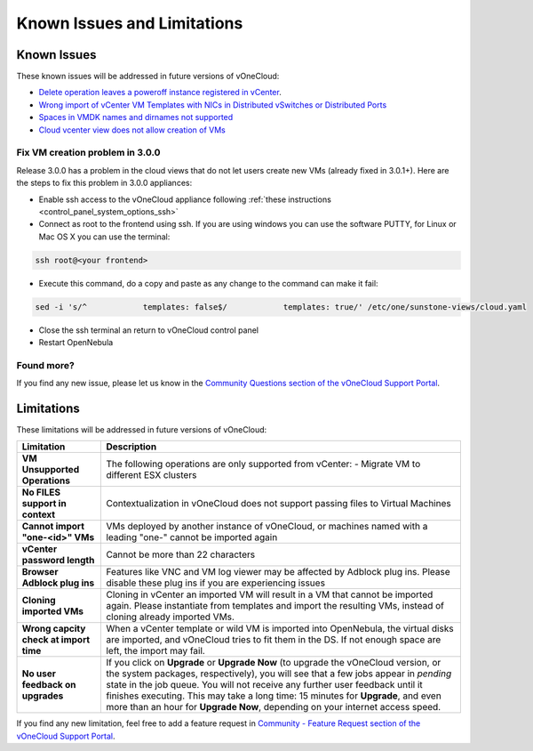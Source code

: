 .. _known_issues:

============================
Known Issues and Limitations
============================

Known Issues
================================================================================

These known issues will be addressed in future versions of vOneCloud:

* `Delete operation leaves a poweroff instance registered in vCenter <http://dev.opennebula.org/issues/4648>`__.
* `Wrong import of vCenter VM Templates with NICs in Distributed vSwitches or Distributed Ports <https://dev.opennebula.org/issues/5246>`__
* `Spaces in VMDK names and dirnames not supported <https://dev.opennebula.org/issues/5288>`__
* `Cloud vcenter view does not allow creation of VMs <https://dev.opennebula.org/issues/5313>`__

Fix VM creation problem in 3.0.0
--------------------------------

Release 3.0.0 has a problem in the cloud views that do not let users create new VMs (already fixed in 3.0.1+). Here are the steps to fix this problem in 3.0.0 appliances:

* Enable ssh access to the vOneCloud appliance following :ref:`these instructions <control_panel_system_options_ssh>`

* Connect as root to the frontend using ssh. If you are using windows you can use the software PUTTY, for Linux or Mac OS X you can use the terminal:

.. code::

    ssh root@<your frontend>

* Execute this command, do a copy and paste as any change to the command can make it fail:

.. code::

    sed -i 's/^            templates: false$/            templates: true/' /etc/one/sunstone-views/cloud.yaml

* Close the ssh terminal an return to vOneCloud control panel

* Restart OpenNebula

Found more?
-----------

If you find any new issue, please let us know in the `Community Questions section of the vOneCloud Support Portal <https://support.vonecloud.com/hc/communities/public/questions>`__.

.. _limitations:

Limitations
================================================================================

These limitations will be addressed in future versions of vOneCloud:

+----------------------------------------+-------------------------------------------------------------------------------------------------------------------------------------------------------------------------------------------------------------------------------------------------------------------------------------------------------------------------------------------------------------------------------------------------------------------------------+
|             **Limitation**             |                                                                                                                                                                                                        **Description**                                                                                                                                                                                                        |
+----------------------------------------+-------------------------------------------------------------------------------------------------------------------------------------------------------------------------------------------------------------------------------------------------------------------------------------------------------------------------------------------------------------------------------------------------------------------------------+
| **VM Unsupported Operations**          | The following operations are only supported from vCenter:                                                                                                                                                                                                                                                                                                                                                                     |
|                                        | - Migrate VM to different ESX clusters                                                                                                                                                                                                                                                                                                                                                                                        |
+----------------------------------------+-------------------------------------------------------------------------------------------------------------------------------------------------------------------------------------------------------------------------------------------------------------------------------------------------------------------------------------------------------------------------------------------------------------------------------+
| **No FILES support in context**        | Contextualization in vOneCloud does not support passing files to Virtual Machines                                                                                                                                                                                                                                                                                                                                             |
+----------------------------------------+-------------------------------------------------------------------------------------------------------------------------------------------------------------------------------------------------------------------------------------------------------------------------------------------------------------------------------------------------------------------------------------------------------------------------------+
| **Cannot import "one-<id>" VMs**       | VMs deployed by another instance of vOneCloud, or machines named with a leading "one-" cannot be imported again                                                                                                                                                                                                                                                                                                               |
+----------------------------------------+-------------------------------------------------------------------------------------------------------------------------------------------------------------------------------------------------------------------------------------------------------------------------------------------------------------------------------------------------------------------------------------------------------------------------------+
| **vCenter password length**            | Cannot be more than 22 characters                                                                                                                                                                                                                                                                                                                                                                                             |
+----------------------------------------+-------------------------------------------------------------------------------------------------------------------------------------------------------------------------------------------------------------------------------------------------------------------------------------------------------------------------------------------------------------------------------------------------------------------------------+
| **Browser Adblock plug ins**           | Features like VNC and VM log viewer may be affected by Adblock plug ins. Please disable these plug ins if you are experiencing issues                                                                                                                                                                                                                                                                                         |
+----------------------------------------+-------------------------------------------------------------------------------------------------------------------------------------------------------------------------------------------------------------------------------------------------------------------------------------------------------------------------------------------------------------------------------------------------------------------------------+
| **Cloning imported VMs**               | Cloning in vCenter an imported VM will result in a VM that cannot be imported again. Please instantiate from templates and import the resulting VMs, instead of cloning already imported VMs.                                                                                                                                                                                                                                 |
+----------------------------------------+-------------------------------------------------------------------------------------------------------------------------------------------------------------------------------------------------------------------------------------------------------------------------------------------------------------------------------------------------------------------------------------------------------------------------------+
| **Wrong capcity check at import time** | When a vCenter template or wild VM is imported into OpenNebula, the virtual disks are imported, and vOneCloud tries to fit them in the DS. If not enough space are left, the import may fail.                                                                                                                                                                                                                                 |
+----------------------------------------+-------------------------------------------------------------------------------------------------------------------------------------------------------------------------------------------------------------------------------------------------------------------------------------------------------------------------------------------------------------------------------------------------------------------------------+
| **No user feedback on upgrades**       | If you click on **Upgrade** or **Upgrade Now** (to upgrade the vOneCloud version, or the system packages, respectively), you will see that a few jobs appear in `pending` state in the job queue. You will not receive any further user feedback until it finishes executing. This may take a long time: 15 minutes for **Upgrade**, and even more than an hour for **Upgrade Now**, depending on your internet access speed. |
+----------------------------------------+-------------------------------------------------------------------------------------------------------------------------------------------------------------------------------------------------------------------------------------------------------------------------------------------------------------------------------------------------------------------------------------------------------------------------------+

If you find any new limitation, feel free to add a feature request in `Community - Feature Request section of the vOneCloud Support Portal <https://support.vonecloud.com/hc/communities/public/topics/200215442-Community-Feature-Requests>`__.
